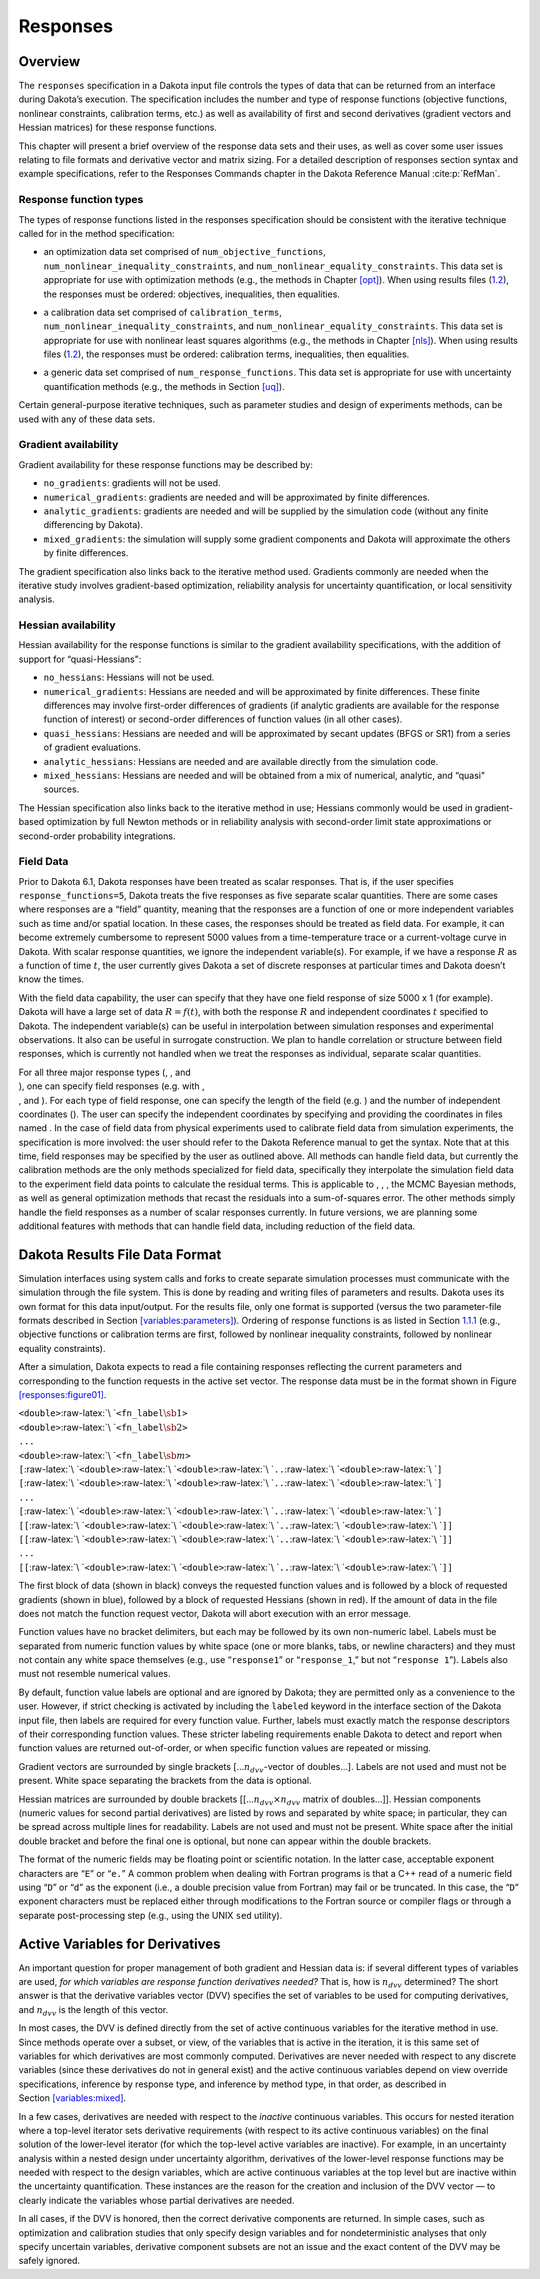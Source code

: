 Responses
=========

.. _`responses:overview`:

Overview
--------

The ``responses`` specification in a Dakota input file controls the
types of data that can be returned from an interface during Dakota’s
execution. The specification includes the number and type of response
functions (objective functions, nonlinear constraints, calibration
terms, etc.) as well as availability of first and second derivatives
(gradient vectors and Hessian matrices) for these response functions.

This chapter will present a brief overview of the response data sets and
their uses, as well as cover some user issues relating to file formats
and derivative vector and matrix sizing. For a detailed description of
responses section syntax and example specifications, refer to the
Responses Commands chapter in the Dakota Reference
Manual :cite:p:`RefMan`.

.. _`responses:overview:types`:

Response function types
~~~~~~~~~~~~~~~~~~~~~~~

The types of response functions listed in the responses specification
should be consistent with the iterative technique called for in the
method specification:

-  | an optimization data set comprised of ``num_objective_functions``,
   | ``num_nonlinear_inequality_constraints``, and
     ``num_nonlinear_equality_constraints``. This data set is
     appropriate for use with optimization methods (e.g., the methods in
     Chapter `[opt] <#opt>`__). When using results files
     (`1.2 <#responses:results>`__), the responses must be ordered:
     objectives, inequalities, then equalities.

-  | a calibration data set comprised of ``calibration_terms``,
   | ``num_nonlinear_inequality_constraints``, and
     ``num_nonlinear_equality_constraints``. This data set is
     appropriate for use with nonlinear least squares algorithms (e.g.,
     the methods in Chapter `[nls] <#nls>`__). When using results files
     (`1.2 <#responses:results>`__), the responses must be ordered:
     calibration terms, inequalities, then equalities.

-  a generic data set comprised of ``num_response_functions``. This data
   set is appropriate for use with uncertainty quantification methods
   (e.g., the methods in Section `[uq] <#uq>`__).

Certain general-purpose iterative techniques, such as parameter studies
and design of experiments methods, can be used with any of these data
sets.

.. _`responses:overview:gradient`:

Gradient availability
~~~~~~~~~~~~~~~~~~~~~

Gradient availability for these response functions may be described by:

-  ``no_gradients``: gradients will not be used.

-  ``numerical_gradients``: gradients are needed and will be
   approximated by finite differences.

-  ``analytic_gradients``: gradients are needed and will be supplied by
   the simulation code (without any finite differencing by Dakota).

-  ``mixed_gradients``: the simulation will supply some gradient
   components and Dakota will approximate the others by finite
   differences.

The gradient specification also links back to the iterative method used.
Gradients commonly are needed when the iterative study involves
gradient-based optimization, reliability analysis for uncertainty
quantification, or local sensitivity analysis.

.. _`responses:overview:hessian`:

Hessian availability
~~~~~~~~~~~~~~~~~~~~

Hessian availability for the response functions is similar to the
gradient availability specifications, with the addition of support for
“quasi-Hessians":

-  ``no_hessians``: Hessians will not be used.

-  ``numerical_gradients``: Hessians are needed and will be approximated
   by finite differences. These finite differences may involve
   first-order differences of gradients (if analytic gradients are
   available for the response function of interest) or second-order
   differences of function values (in all other cases).

-  ``quasi_hessians``: Hessians are needed and will be approximated by
   secant updates (BFGS or SR1) from a series of gradient evaluations.

-  ``analytic_hessians``: Hessians are needed and are available directly
   from the simulation code.

-  ``mixed_hessians``: Hessians are needed and will be obtained from a
   mix of numerical, analytic, and “quasi" sources.

The Hessian specification also links back to the iterative method in
use; Hessians commonly would be used in gradient-based optimization by
full Newton methods or in reliability analysis with second-order limit
state approximations or second-order probability integrations.

Field Data
~~~~~~~~~~

Prior to Dakota 6.1, Dakota responses have been treated as scalar
responses. That is, if the user specifies ``response_functions=5``,
Dakota treats the five responses as five separate scalar quantities.
There are some cases where responses are a “field” quantity, meaning
that the responses are a function of one or more independent variables
such as time and/or spatial location. In these cases, the responses
should be treated as field data. For example, it can become extremely
cumbersome to represent 5000 values from a time-temperature trace or a
current-voltage curve in Dakota. With scalar response quantities, we
ignore the independent variable(s). For example, if we have a response
:math:`R` as a function of time :math:`t`, the user currently gives
Dakota a set of discrete responses at particular times and Dakota
doesn’t know the times.

With the field data capability, the user can specify that they have one
field response of size 5000 x 1 (for example). Dakota will have a large
set of data :math:`R=f(t)`, with both the response :math:`R` and
independent coordinates :math:`t` specified to Dakota. The independent
variable(s) can be useful in interpolation between simulation responses
and experimental observations. It also can be useful in surrogate
construction. We plan to handle correlation or structure between field
responses, which is currently not handled when we treat the responses as
individual, separate scalar quantities.

| For all three major response types (, , and
| ), one can specify field responses (e.g. with ,
| , and ). For each type of field response, one can specify the length
  of the field (e.g. ) and the number of independent coordinates (). The
  user can specify the independent coordinates by specifying and
  providing the coordinates in files named . In the case of field data
  from physical experiments used to calibrate field data from simulation
  experiments, the specification is more involved: the user should refer
  to the Dakota Reference manual to get the syntax. Note that at this
  time, field responses may be specified by the user as outlined above.
  All methods can handle field data, but currently the calibration
  methods are the only methods specialized for field data, specifically
  they interpolate the simulation field data to the experiment field
  data points to calculate the residual terms. This is applicable to , ,
  , the MCMC Bayesian methods, as well as general optimization methods
  that recast the residuals into a sum-of-squares error. The other
  methods simply handle the field responses as a number of scalar
  responses currently. In future versions, we are planning some
  additional features with methods that can handle field data, including
  reduction of the field data.

.. _`responses:results`:

Dakota Results File Data Format
-------------------------------

Simulation interfaces using system calls and forks to create separate
simulation processes must communicate with the simulation through the
file system. This is done by reading and writing files of parameters and
results. Dakota uses its own format for this data input/output. For the
results file, only one format is supported (versus the two
parameter-file formats described in
Section `[variables:parameters] <#variables:parameters>`__). Ordering of
response functions is as listed in
Section `1.1.1 <#responses:overview:types>`__ (e.g., objective functions
or calibration terms are first, followed by nonlinear inequality
constraints, followed by nonlinear equality constraints).

After a simulation, Dakota expects to read a file containing responses
reflecting the current parameters and corresponding to the function
requests in the active set vector. The response data must be in the
format shown in Figure `[responses:figure01] <#responses:figure01>`__.

.. container:: bigbox

   | ``<double>``\ :raw-latex:`\ `\ ``<fn_label``\ :math:`\sb{1}`\ ``>``
   | ``<double>``\ :raw-latex:`\ `\ ``<fn_label``\ :math:`\sb{2}`\ ``>``
   | ``...``
   | ``<double>``\ :raw-latex:`\ `\ ``<fn_label``\ :math:`\sb{m}`\ ``>``
   | ``[``\ :raw-latex:`\ `\ ``<double>``\ :raw-latex:`\ `\ ``<double>``\ :raw-latex:`\ `\ ``..``\ :raw-latex:`\ `\ ``<double>``\ :raw-latex:`\ `\ ``]``
   | ``[``\ :raw-latex:`\ `\ ``<double>``\ :raw-latex:`\ `\ ``<double>``\ :raw-latex:`\ `\ ``..``\ :raw-latex:`\ `\ ``<double>``\ :raw-latex:`\ `\ ``]``
   | ``...``
   | ``[``\ :raw-latex:`\ `\ ``<double>``\ :raw-latex:`\ `\ ``<double>``\ :raw-latex:`\ `\ ``..``\ :raw-latex:`\ `\ ``<double>``\ :raw-latex:`\ `\ ``]``
   | ``[[``\ :raw-latex:`\ `\ ``<double>``\ :raw-latex:`\ `\ ``<double>``\ :raw-latex:`\ `\ ``..``\ :raw-latex:`\ `\ ``<double>``\ :raw-latex:`\ `\ ``]]``
   | ``[[``\ :raw-latex:`\ `\ ``<double>``\ :raw-latex:`\ `\ ``<double>``\ :raw-latex:`\ `\ ``..``\ :raw-latex:`\ `\ ``<double>``\ :raw-latex:`\ `\ ``]]``
   | ``...``
   | ``[[``\ :raw-latex:`\ `\ ``<double>``\ :raw-latex:`\ `\ ``<double>``\ :raw-latex:`\ `\ ``..``\ :raw-latex:`\ `\ ``<double>``\ :raw-latex:`\ `\ ``]]``

The first block of data (shown in black) conveys the requested function
values and is followed by a block of requested gradients (shown in
blue), followed by a block of requested Hessians (shown in red). If the
amount of data in the file does not match the function request vector,
Dakota will abort execution with an error message.

Function values have no bracket delimiters, but each may be followed by
its own non-numeric label. Labels must be separated from numeric
function values by white space (one or more blanks, tabs, or newline
characters) and they must not contain any white space themselves (e.g.,
use “``response1``” or “``response_1``,” but not “``response 1``”).
Labels also must not resemble numerical values.

By default, function value labels are optional and are ignored by
Dakota; they are permitted only as a convenience to the user. However,
if strict checking is activated by including the ``labeled`` keyword in
the interface section of the Dakota input file, then labels are required
for every function value. Further, labels must exactly match the
response descriptors of their corresponding function values. These
stricter labeling requirements enable Dakota to detect and report when
function values are returned out-of-order, or when specific function
values are repeated or missing.

Gradient vectors are surrounded by single brackets
[…\ :math:`n_{dvv}`-vector of doubles…]. Labels are not used and must
not be present. White space separating the brackets from the data is
optional.

Hessian matrices are surrounded by double brackets
[[…\ :math:`n_{dvv} \times n_{dvv}` matrix of doubles…]]. Hessian
components (numeric values for second partial derivatives) are listed by
rows and separated by white space; in particular, they can be spread
across multiple lines for readability. Labels are not used and must not
be present. White space after the initial double bracket and before the
final one is optional, but none can appear within the double brackets.

The format of the numeric fields may be floating point or scientific
notation. In the latter case, acceptable exponent characters are “``E``”
or “``e.``” A common problem when dealing with Fortran programs is that
a C++ read of a numeric field using “``D``” or “``d``” as the exponent
(i.e., a double precision value from Fortran) may fail or be truncated.
In this case, the “``D``” exponent characters must be replaced either
through modifications to the Fortran source or compiler flags or through
a separate post-processing step (e.g., using the UNIX ``sed`` utility).

.. _`responses:active`:

Active Variables for Derivatives
--------------------------------

An important question for proper management of both gradient and Hessian
data is: if several different types of variables are used, *for which
variables are response function derivatives needed?* That is, how is
:math:`n_{dvv}` determined? The short answer is that the derivative
variables vector (DVV) specifies the set of variables to be used for
computing derivatives, and :math:`n_{dvv}` is the length of this vector.

In most cases, the DVV is defined directly from the set of active
continuous variables for the iterative method in use. Since methods
operate over a subset, or view, of the variables that is active in the
iteration, it is this same set of variables for which derivatives are
most commonly computed. Derivatives are never needed with respect to any
discrete variables (since these derivatives do not in general exist) and
the active continuous variables depend on view override specifications,
inference by response type, and inference by method type, in that order,
as described in Section `[variables:mixed] <#variables:mixed>`__.

In a few cases, derivatives are needed with respect to the *inactive*
continuous variables. This occurs for nested iteration where a top-level
iterator sets derivative requirements (with respect to its active
continuous variables) on the final solution of the lower-level iterator
(for which the top-level active variables are inactive). For example, in
an uncertainty analysis within a nested design under uncertainty
algorithm, derivatives of the lower-level response functions may be
needed with respect to the design variables, which are active continuous
variables at the top level but are inactive within the uncertainty
quantification. These instances are the reason for the creation and
inclusion of the DVV vector — to clearly indicate the variables whose
partial derivatives are needed.

In all cases, if the DVV is honored, then the correct derivative
components are returned. In simple cases, such as optimization and
calibration studies that only specify design variables and for
nondeterministic analyses that only specify uncertain variables,
derivative component subsets are not an issue and the exact content of
the DVV may be safely ignored.
